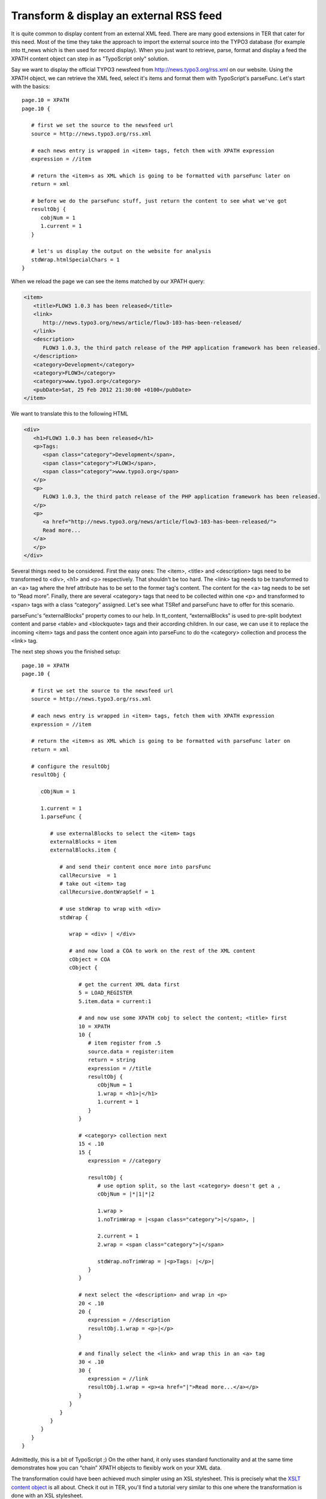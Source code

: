 ﻿

.. ==================================================
.. FOR YOUR INFORMATION
.. --------------------------------------------------
.. -*- coding: utf-8 -*- with BOM.

.. ==================================================
.. DEFINE SOME TEXTROLES
.. --------------------------------------------------
.. role::   underline
.. role::   typoscript(code)
.. role::   ts(typoscript)
   :class:  typoscript
.. role::   php(code)


Transform & display an external RSS feed
^^^^^^^^^^^^^^^^^^^^^^^^^^^^^^^^^^^^^^^^

It is quite common to display content from an external XML feed. There
are many good extensions in TER that cater for this need. Most of the
time they take the approach to import the external source into the
TYPO3 database (for example into tt\_news which is then used for
record display). When you just want to retrieve, parse, format and
display a feed the XPATH content object can step in as "TypoScript
only" solution.

Say we want to display the official TYPO3 newsfeed from
http://news.typo3.org/rss.xml on our website. Using the XPATH object,
we can retrieve the XML feed, select it's items and format them with
TypoScript's parseFunc. Let's start with the basics:

::

   page.10 = XPATH
   page.10 {

      # first we set the source to the newsfeed url
      source = http://news.typo3.org/rss.xml

      # each news entry is wrapped in <item> tags, fetch them with XPATH expression
      expression = //item

      # return the <item>s as XML which is going to be formatted with parseFunc later on
      return = xml

      # before we do the parseFunc stuff, just return the content to see what we've got
      resultObj {
         cobjNum = 1
         1.current = 1
      }

      # let's us display the output on the website for analysis
      stdWrap.htmlSpecialChars = 1
   }

When we reload the page we can see the items matched by our XPATH
query:

.. code-block:: xml

   <item>
      <title>FLOW3 1.0.3 has been released</title>
      <link>
         http://news.typo3.org/news/article/flow3-103-has-been-released/
      </link>
      <description>
         FLOW3 1.0.3, the third patch release of the PHP application framework has been released.
      </description>
      <category>Development</category>
      <category>FLOW3</category>
      <category>www.typo3.org</category>
      <pubDate>Sat, 25 Feb 2012 21:30:00 +0100</pubDate>
   </item>

We want to translate this to the following HTML

.. code-block:: html

   <div>
      <h1>FLOW3 1.0.3 has been released</h1>
      <p>Tags: 
         <span class="category">Development</span>,
         <span class="category">FLOW3</span>, 
         <span class="category">www.typo3.org</span>
      </p>
      <p>
         FLOW3 1.0.3, the third patch release of the PHP application framework has been released.
      </p>
      <p>
         <a href="http://news.typo3.org/news/article/flow3-103-has-been-released/">
         Read more...
      </a>
      </p>
   </div>

Several things need to be considered. First the easy ones: The <item>,
<title> and <description> tags need to be transformed to <div>, <h1>
and <p> respectively. That shouldn't be too hard. The <link> tag needs
to be transformed to an <a> tag where the href attribute has to be set
to the former tag's content. The content for the <a> tag needs to be
set to “Read more”. Finally, there are several <category> tags that
need to be collected within one <p> and transformed to <span> tags
with a class “category” assigned. Let's see what TSRef and parseFunc
have to offer for this scenario.

parseFunc's “externalBlocks” property comes to our help. In
tt\_content, “externalBlocks” is used to pre-split bodytext content
and parse <table> and <blockquote> tags and their according children.
In our case, we can use it to replace the incoming <item> tags and
pass the content once again into parseFunc to do the <category>
collection and process the <link> tag.

The next step shows you the finished setup:

::

   page.10 = XPATH
   page.10 {

      # first we set the source to the newsfeed url
      source = http://news.typo3.org/rss.xml

      # each news entry is wrapped in <item> tags, fetch them with XPATH expression
      expression = //item

      # return the <item>s as XML which is going to be formatted with parseFunc later on
      return = xml

      # configure the resultObj
      resultObj {

         cObjNum = 1

         1.current = 1
         1.parseFunc {

            # use externalBlocks to select the <item> tags
            externalBlocks = item
            externalBlocks.item {

               # and send their content once more into parsFunc
               callRecursive  = 1
               # take out <item> tag
               callRecursive.dontWrapSelf = 1

               # use stdWrap to wrap with <div>
               stdWrap {

                  wrap = <div> | </div>

                  # and now load a COA to work on the rest of the XML content
                  cObject = COA
                  cObject {

                     # get the current XML data first
                     5 = LOAD_REGISTER
                     5.item.data = current:1

                     # and now use some XPATH cobj to select the content; <title> first
                     10 = XPATH
                     10 {
                        # item register from .5
                        source.data = register:item
                        return = string
                        expression = //title
                        resultObj {
                           cObjNum = 1
                           1.wrap = <h1>|</h1>
                           1.current = 1
                        }
                     }

                     # <category> collection next
                     15 < .10
                     15 {
                        expression = //category

                        resultObj {
                           # use option split, so the last <category> doesn't get a ,
                           cObjNum = |*|1|*|2

                           1.wrap >
                           1.noTrimWrap = |<span class="category">|</span>, |

                           2.current = 1
                           2.wrap = <span class="category">|</span>

                           stdWrap.noTrimWrap = |<p>Tags: |</p>|
                        }
                     }

                     # next select the <description> and wrap in <p>
                     20 < .10
                     20 {
                        expression = //description
                        resultObj.1.wrap = <p>|</p>
                     }

                     # and finally select the <link> and wrap this in an <a> tag
                     30 < .10
                     30 {
                        expression = //link
                        resultObj.1.wrap = <p><a href="|">Read more...</a></p>
                     }
                  }
               }
            }
         }
      }
   }

Admittedly, this is a bit of TypoScript ;) On the other hand, it only
uses standard functionality and at the same time demonstrates how you
can “chain” XPATH objects to flexibly work on your XML data.

The transformation could have been achieved much simpler using an XSL
stylesheet. This is precisely what the `XSLT content object
<http://typo3.org/extensions/repository/view/cobj_xslt>`_ is all
about. Check it out in TER, you'll find a tutorial very similar to
this one where the transformation is done with an XSL stylesheet.
